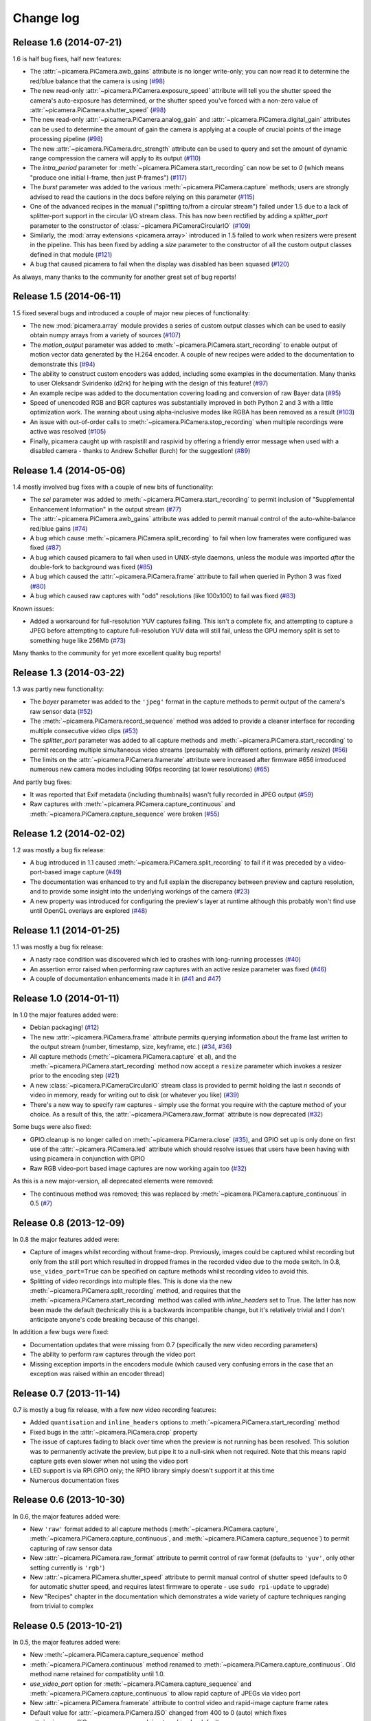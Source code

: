 .. _changelog:

==========
Change log
==========


Release 1.6 (2014-07-21)
========================

1.6 is half bug fixes, half new features:

* The :attr:`~picamera.PiCamera.awb_gains` attribute is no longer write-only;
  you can now read it to determine the red/blue balance that the camera is
  using (`#98`_)
* The new read-only :attr:`~picamera.PiCamera.exposure_speed` attribute will
  tell you the shutter speed the camera's auto-exposure has determined, or the
  shutter speed you've forced with a non-zero value of
  :attr:`~picamera.PiCamera.shutter_speed` (`#98`_)
* The new read-only :attr:`~picamera.PiCamera.analog_gain` and
  :attr:`~picamera.PiCamera.digital_gain` attributes can be used to determine
  the amount of gain the camera is applying at a couple of crucial points of
  the image processing pipeline (`#98`_)
* The new :attr:`~picamera.PiCamera.drc_strength` attribute can be used to
  query and set the amount of dynamic range compression the camera will apply
  to its output (`#110`_)
* The `intra_period` parameter for :meth:`~picamera.PiCamera.start_recording`
  can now be set to `0` (which means "produce one initial I-frame, then just
  P-frames") (`#117`_)
* The `burst` parameter was added to the various
  :meth:`~picamera.PiCamera.capture` methods; users are strongly advised to
  read the cautions in the docs before relying on this parameter (`#115`_)
* One of the advanced recipes in the manual ("splitting to/from a circular
  stream") failed under 1.5 due to a lack of splitter-port support in the
  circular I/O stream class. This has now been rectified by adding a
  `splitter_port` parameter to the constructor of
  :class:`~picamera.PiCameraCircularIO` (`#109`_)
* Similarly, the :mod:`array extensions <picamera.array>` introduced in 1.5
  failed to work when resizers were present in the pipeline. This has been
  fixed by adding a `size` parameter to the constructor of all the custom
  output classes defined in that module (`#121`_)
* A bug that caused picamera to fail when the display was disabled has been
  squased (`#120`_)

As always, many thanks to the community for another great set of bug reports!

.. _#98: https://github.com/waveform80/picamera/issues/98
.. _#109: https://github.com/waveform80/picamera/issues/109
.. _#110: https://github.com/waveform80/picamera/issues/110
.. _#115: https://github.com/waveform80/picamera/issues/115
.. _#117: https://github.com/waveform80/picamera/issues/117
.. _#120: https://github.com/waveform80/picamera/issues/120
.. _#121: https://github.com/waveform80/picamera/issues/121

Release 1.5 (2014-06-11)
========================

1.5 fixed several bugs and introduced a couple of major new pieces of
functionality:

* The new :mod:`picamera.array` module provides a series of custom output
  classes which can be used to easily obtain numpy arrays from a variety of
  sources (`#107`_)
* The *motion_output* parameter was added to
  :meth:`~picamera.PiCamera.start_recording` to enable output of motion vector
  data generated by the H.264 encoder. A couple of new recipes were added to
  the documentation to demonstrate this (`#94`_)
* The ability to construct custom encoders was added, including some examples
  in the documentation. Many thanks to user Oleksandr Sviridenko (d2rk) for
  helping with the design of this feature! (`#97`_)
* An example recipe was added to the documentation covering loading and
  conversion of raw Bayer data (`#95`_)
* Speed of unencoded RGB and BGR captures was substantially improved in both
  Python 2 and 3 with a little optimization work. The warning about using
  alpha-inclusive modes like RGBA has been removed as a result (`#103`_)
* An issue with out-of-order calls to :meth:`~picamera.PiCamera.stop_recording`
  when multiple recordings were active was resolved (`#105`_)
* Finally, picamera caught up with raspistill and raspivid by offering a
  friendly error message when used with a disabled camera - thanks to Andrew
  Scheller (lurch) for the suggestion! (`#89`_)

.. _#89: https://github.com/waveform80/picamera/issues/89
.. _#94: https://github.com/waveform80/picamera/issues/94
.. _#95: https://github.com/waveform80/picamera/issues/95
.. _#97: https://github.com/waveform80/picamera/issues/97
.. _#103: https://github.com/waveform80/picamera/issues/103
.. _#105: https://github.com/waveform80/picamera/issues/105
.. _#107: https://github.com/waveform80/picamera/issues/107


Release 1.4 (2014-05-06)
========================

1.4 mostly involved bug fixes with a couple of new bits of functionality:

* The *sei* parameter was added to :meth:`~picamera.PiCamera.start_recording`
  to permit inclusion of "Supplemental Enhancement Information" in the output
  stream (`#77`_)
* The :attr:`~picamera.PiCamera.awb_gains` attribute was added to permit manual
  control of the auto-white-balance red/blue gains (`#74`_)
* A bug which cause :meth:`~picamera.PiCamera.split_recording` to fail when low
  framerates were configured was fixed (`#87`_)
* A bug which caused picamera to fail when used in UNIX-style daemons, unless
  the module was imported *after* the double-fork to background was fixed
  (`#85`_)
* A bug which caused the :attr:`~picamera.PiCamera.frame` attribute to fail
  when queried in Python 3 was fixed (`#80`_)
* A bug which caused raw captures with "odd" resolutions (like 100x100) to
  fail was fixed (`#83`_)

Known issues:

* Added a workaround for full-resolution YUV captures failing. This
  isn't a complete fix, and attempting to capture a JPEG before attempting to
  capture full-resolution YUV data will still fail, unless the GPU memory split
  is set to something huge like 256Mb (`#73`_)

Many thanks to the community for yet more excellent quality bug reports!

.. _#73: https://github.com/waveform80/picamera/issues/73
.. _#74: https://github.com/waveform80/picamera/issues/74
.. _#77: https://github.com/waveform80/picamera/issues/77
.. _#80: https://github.com/waveform80/picamera/issues/80
.. _#83: https://github.com/waveform80/picamera/issues/83
.. _#85: https://github.com/waveform80/picamera/issues/85
.. _#87: https://github.com/waveform80/picamera/issues/87


Release 1.3 (2014-03-22)
========================

1.3 was partly new functionality:

* The *bayer* parameter was added to the ``'jpeg'`` format in the capture
  methods to permit output of the camera's raw sensor data (`#52`_)
* The :meth:`~picamera.PiCamera.record_sequence` method was added to provide
  a cleaner interface for recording multiple consecutive video clips (`#53`_)
* The *splitter_port* parameter was added to all capture methods and
  :meth:`~picamera.PiCamera.start_recording` to permit recording multiple
  simultaneous video streams (presumably with different options, primarily
  *resize*) (`#56`_)
* The limits on the :attr:`~picamera.PiCamera.framerate` attribute were
  increased after firmware #656 introduced numerous new camera modes including
  90fps recording (at lower resolutions) (`#65`_)

And partly bug fixes:

* It was reported that Exif metadata (including thumbnails) wasn't fully
  recorded in JPEG output (`#59`_)
* Raw captures with :meth:`~picamera.PiCamera.capture_continuous` and
  :meth:`~picamera.PiCamera.capture_sequence` were broken (`#55`_)

.. _#52: https://github.com/waveform80/picamera/issues/52
.. _#53: https://github.com/waveform80/picamera/issues/53
.. _#55: https://github.com/waveform80/picamera/issues/55
.. _#56: https://github.com/waveform80/picamera/issues/56
.. _#59: https://github.com/waveform80/picamera/issues/59
.. _#65: https://github.com/waveform80/picamera/issues/65


Release 1.2 (2014-02-02)
========================

1.2 was mostly a bug fix release:

* A bug introduced in 1.1 caused :meth:`~picamera.PiCamera.split_recording`
  to fail if it was preceded by a video-port-based image capture (`#49`_)
* The documentation was enhanced to try and full explain the discrepancy
  between preview and capture resolution, and to provide some insight into
  the underlying workings of the camera (`#23`_)
* A new property was introduced for configuring the preview's layer at runtime
  although this probably won't find use until OpenGL overlays are explored
  (`#48`_)

.. _#23: https://github.com/waveform80/picamera/issues/23
.. _#48: https://github.com/waveform80/picamera/issues/48
.. _#49: https://github.com/waveform80/picamera/issues/49


Release 1.1 (2014-01-25)
========================

1.1 was mostly a bug fix release:

* A nasty race condition was discovered which led to crashes with long-running
  processes (`#40`_)
* An assertion error raised when performing raw captures with an active resize
  parameter was fixed (`#46`_)
* A couple of documentation enhancements made it in (`#41`_ and `#47`_)

.. _#40: https://github.com/waveform80/picamera/issues/40
.. _#41: https://github.com/waveform80/picamera/issues/41
.. _#46: https://github.com/waveform80/picamera/issues/46
.. _#47: https://github.com/waveform80/picamera/issues/47


Release 1.0 (2014-01-11)
========================

In 1.0 the major features added were:

* Debian packaging! (`#12`_)
* The new :attr:`~picamera.PiCamera.frame` attribute permits querying
  information about the frame last written to the output stream (number,
  timestamp, size, keyframe, etc.) (`#34`_, `#36`_)
* All capture methods (:meth:`~picamera.PiCamera.capture` et al), and the
  :meth:`~picamera.PiCamera.start_recording` method now accept a ``resize``
  parameter which invokes a resizer prior to the encoding step (`#21`_)
* A new :class:`~picamera.PiCameraCircularIO` stream class is provided to
  permit holding the last *n* seconds of video in memory, ready for writing out
  to disk (or whatever you like) (`#39`_)
* There's a new way to specify raw captures - simply use the format you require
  with the capture method of your choice. As a result of this, the
  :attr:`~picamera.PiCamera.raw_format` attribute is now deprecated (`#32`_)

Some bugs were also fixed:

* GPIO.cleanup is no longer called on :meth:`~picamera.PiCamera.close`
  (`#35`_), and GPIO set up is only done on first use of the
  :attr:`~picamera.PiCamera.led` attribute which should resolve issues that
  users have been having with using picamera in conjunction with GPIO
* Raw RGB video-port based image captures are now working again too (`#32`_)

As this is a new major-version, all deprecated elements were removed:

* The continuous method was removed; this was replaced by
  :meth:`~picamera.PiCamera.capture_continuous` in 0.5 (`#7`_)

.. _#7: https://github.com/waveform80/picamera/issues/7
.. _#12: https://github.com/waveform80/picamera/issues/12
.. _#21: https://github.com/waveform80/picamera/issues/21
.. _#32: https://github.com/waveform80/picamera/issues/32
.. _#34: https://github.com/waveform80/picamera/issues/34
.. _#35: https://github.com/waveform80/picamera/issues/35
.. _#36: https://github.com/waveform80/picamera/issues/36
.. _#39: https://github.com/waveform80/picamera/issues/39


Release 0.8 (2013-12-09)
========================

In 0.8 the major features added were:

* Capture of images whilst recording without frame-drop. Previously, images
  could be captured whilst recording but only from the still port which
  resulted in dropped frames in the recorded video due to the mode switch. In
  0.8, ``use_video_port=True`` can be specified on capture methods whilst
  recording video to avoid this.
* Splitting of video recordings into multiple files. This is done via the new
  :meth:`~picamera.PiCamera.split_recording` method, and requires that the
  :meth:`~picamera.PiCamera.start_recording` method was called with
  *inline_headers* set to True. The latter has now been made the default
  (technically this is a backwards incompatible change, but it's relatively
  trivial and I don't anticipate anyone's code breaking because of this
  change).

In addition a few bugs were fixed:

* Documentation updates that were missing from 0.7 (specifically the new
  video recording parameters)
* The ability to perform raw captures through the video port
* Missing exception imports in the encoders module (which caused very confusing
  errors in the case that an exception was raised within an encoder thread)


Release 0.7 (2013-11-14)
========================

0.7 is mostly a bug fix release, with a few new video recording features:

* Added ``quantisation`` and ``inline_headers`` options to
  :meth:`~picamera.PiCamera.start_recording` method
* Fixed bugs in the :attr:`~picamera.PiCamera.crop` property
* The issue of captures fading to black over time when the preview is not
  running has been resolved. This solution was to permanently activate the
  preview, but pipe it to a null-sink when not required. Note that this means
  rapid capture gets even slower when not using the video port
* LED support is via RPi.GPIO only; the RPIO library simply doesn't support it
  at this time
* Numerous documentation fixes

Release 0.6 (2013-10-30)
========================

In 0.6, the major features added were:

* New ``'raw'`` format added to all capture methods
  (:meth:`~picamera.PiCamera.capture`,
  :meth:`~picamera.PiCamera.capture_continuous`, and
  :meth:`~picamera.PiCamera.capture_sequence`) to permit capturing of raw
  sensor data
* New :attr:`~picamera.PiCamera.raw_format` attribute to permit control of
  raw format (defaults to ``'yuv'``, only other setting currently is ``'rgb'``)
* New :attr:`~picamera.PiCamera.shutter_speed` attribute to permit manual
  control of shutter speed (defaults to 0 for automatic shutter speed, and
  requires latest firmware to operate - use ``sudo rpi-update`` to upgrade)
* New "Recipes" chapter in the documentation which demonstrates a wide variety
  of capture techniques ranging from trivial to complex


Release 0.5 (2013-10-21)
========================

In 0.5, the major features added were:

* New :meth:`~picamera.PiCamera.capture_sequence` method
* :meth:`~picamera.PiCamera.continuous` method renamed to
  :meth:`~picamera.PiCamera.capture_continuous`. Old method name retained for
  compatiblity until 1.0.
* *use_video_port* option for :meth:`~picamera.PiCamera.capture_sequence` and
  :meth:`~picamera.PiCamera.capture_continuous` to allow rapid capture of
  JPEGs via video port
* New :attr:`~picamera.PiCamera.framerate` attribute to control video and
  rapid-image capture frame rates
* Default value for :attr:`~picamera.PiCamera.ISO` changed from 400 to 0 (auto)
  which fixes :attr:`~picamera.PiCamera.exposure_mode` not working by default
* *intraperiod* and *profile* options for
  :meth:`~picamera.PiCamera.start_recording`

In addition a few bugs were fixed:

* Byte strings not being accepted by :meth:`~picamera.PiCamera.continuous`
* Erroneous docs for :attr:`~picamera.PiCamera.ISO`

Many thanks to the community for the bug reports!

Release 0.4 (2013-10-11)
========================

In 0.4, several new attributes were introduced for configuration of the preview
window:

* :attr:`~picamera.PiCamera.preview_alpha`
* :attr:`~picamera.PiCamera.preview_fullscreen`
* :attr:`~picamera.PiCamera.preview_window`

Also, a new method for rapid continual capture of still images was introduced:
:meth:`~picamera.PiCamera.continuous`.

Release 0.3 (2013-10-04)
========================

The major change in 0.3 was the introduction of custom Exif tagging for
captured images, and fixing a silly bug which prevented more than one image
being captured during the lifetime of a PiCamera instance.

Release 0.2
===========

The major change in 0.2 was support for video recording, along with the new
:attr:`~picamera.PiCamera.resolution` property which replaced the separate
``preview_resolution`` and ``stills_resolution`` properties.


